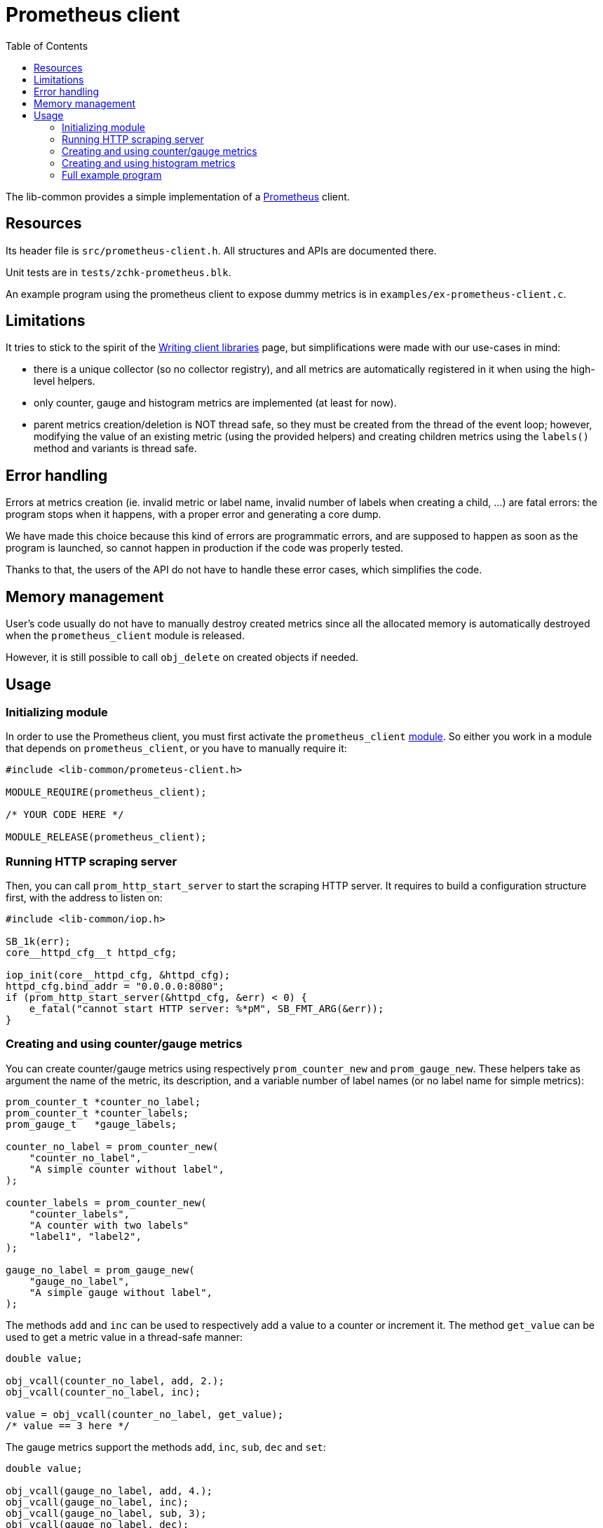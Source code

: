 = Prometheus client
:toc: :numbered:

The lib-common provides a simple implementation of a
https://prometheus.io/[Prometheus] client.

== Resources

Its header file is `src/prometheus-client.h`. All structures and APIs are
documented there.

Unit tests are in `tests/zchk-prometheus.blk`.

An example program using the prometheus client to expose dummy metrics is in
`examples/ex-prometheus-client.c`.

== Limitations

It tries to stick to the spirit of the
https://prometheus.io/docs/instrumenting/writing_clientlibs[Writing client libraries]
page, but simplifications were made with our use-cases in mind:

* there is a unique collector (so no collector registry), and all metrics are
  automatically registered in it when using the high-level helpers.
* only counter, gauge and histogram metrics are implemented (at least for now).
* parent metrics creation/deletion is NOT thread safe, so they must be created
  from the thread of the event loop; however, modifying the value of an
  existing metric (using the provided helpers) and creating children metrics
  using the `labels()` method and variants is thread safe.

== Error handling

Errors at metrics creation (ie. invalid metric or label name, invalid number
of labels when creating a child, ...) are fatal errors: the program stops
when it happens, with a proper error and generating a core dump.

We have made this choice because this kind of errors are programmatic errors,
and are supposed to happen as soon as the program is launched, so cannot
happen in production if the code was properly tested.

Thanks to that, the users of the API do not have to handle these error cases,
which simplifies the code.

== Memory management

User's code usually do not have to manually destroy created metrics since all
the allocated memory is automatically destroyed when the `prometheus_client`
module is released.

However, it is still possible to call `obj_delete` on created objects if
needed.

== Usage

=== Initializing module

In order to use the Prometheus client, you must first activate the
`prometheus_client` xref:base:modules.adoc[module]. So either you work in a
module that depends on `prometheus_client`, or you have to manually require
it:

[source,c]
----
#include <lib-common/prometeus-client.h>

MODULE_REQUIRE(prometheus_client);

/* YOUR CODE HERE */

MODULE_RELEASE(prometheus_client);
----

=== Running HTTP scraping server

Then, you can call `prom_http_start_server` to start the scraping HTTP server.
It requires to build a configuration structure first, with the address to
listen on:

[source,c]
----
#include <lib-common/iop.h>

SB_1k(err);
core__httpd_cfg__t httpd_cfg;

iop_init(core__httpd_cfg, &httpd_cfg);
httpd_cfg.bind_addr = "0.0.0.0:8080";
if (prom_http_start_server(&httpd_cfg, &err) < 0) {
    e_fatal("cannot start HTTP server: %*pM", SB_FMT_ARG(&err));
}
----

=== Creating and using counter/gauge metrics

You can create counter/gauge metrics using respectively `prom_counter_new` and
`prom_gauge_new`. These helpers take as argument the name of the metric, its
description, and a variable number of label names (or no label name for simple
metrics):


[source,c]
----
prom_counter_t *counter_no_label;
prom_counter_t *counter_labels;
prom_gauge_t   *gauge_labels;

counter_no_label = prom_counter_new(
    "counter_no_label",
    "A simple counter without label",
);

counter_labels = prom_counter_new(
    "counter_labels",
    "A counter with two labels"
    "label1", "label2",
);

gauge_no_label = prom_gauge_new(
    "gauge_no_label",
    "A simple gauge without label",
);
----

The methods `add` and `inc` can be used to respectively add a value to a
counter or increment it. The method `get_value` can be used to get a metric
value in a thread-safe manner:

[source,c]
----
double value;

obj_vcall(counter_no_label, add, 2.);
obj_vcall(counter_no_label, inc);

value = obj_vcall(counter_no_label, get_value);
/* value == 3 here */
----

The gauge metrics support the methods `add`, `inc`, `sub`, `dec` and `set`:

[source,c]
----
double value;

obj_vcall(gauge_no_label, add, 4.);
obj_vcall(gauge_no_label, inc);
obj_vcall(gauge_no_label, sub, 3);
obj_vcall(gauge_no_label, dec);

value = obj_vcall(gauge_no_label, get_value);
/* value == 1 here */

obj_vcall(gauge_no_label, set, -12.5);

value = obj_vcall(gauge_no_label, get_value);
/* value == -12.5 here */
----

The helpers `prom_counter_labels` and `prom_gauge_labels` can be used to get
children metrics, for metrics having labels. It must be called with the same
number of label values as the number of label names in the parent metric.
The result is also a metric pointer, that can be cached for later use, and
supports the same methods to modify the value:

[source,c]
----
prom_counter_t *counter_child;

counter_child = prom_counter_labels(counter_labels, "value 1", "value 2");
obj_vcall(counter_child, inc);
----

=== Creating and using histogram metrics

Histogram metrics can be created with `prom_histogram_new`, just as
counter/gauge. Once created, the buckets *MUST* be set using one of the
provided helpers:

* `prom_histogram_set_default_buckets` to set the default buckets
  cf `PROM_DEFAULT_BUCKETS` define).
* `prom_histogram_set_buckets` to manually specify the buckets.
* `prom_histogram_set_linear_buckets` to use a linear distribution as buckets.
* `prom_histogram_set_exponential_buckets` to use an exponential distribution
  as buckets.

[source,c]
----
prom_histogram_t *histo_manual;
prom_histogram_t *histo_linear;

histo_manual = prom_histogram_new(
    "histogram_manual_buckets",
    "An histogram with manually-defined buckets (and no label)",
);
prom_histogram_set_buckets(histo_manual, 0.5, 1, 3, 6, 10);

histo_linear = prom_histogram_new(
    "histogram_linear_buckets",
    "An histogram with linear buckets (and two label)",
    "label1", "label2",
);
prom_histogram_set_linear_buckets(histo_linear, 10, 10, 5);
----

Then the method `observe` is used to observe a value:

[source,c]
----
prom_histogram_t *histo_child;

obj_vcall(histo_manual, observe, 3.14);

histo_child = prom_histogram_labels(histo_linear, "value 1", "value 2");
obj_vcall(histo_child, observe, 25);
----

The library also provides tools to observe the execution time of code.
The functions `prom_histogram_timer_start` / `prom_histogram_timer_finish`
can be used manually:

[source,c]
----
prom_histogram_t *histo_timing = prom_histogram_new(...);
prom_histogram_timer_ctx_t timer_ctx;

timer_ctx = prom_histogram_timer_start(histo_timing);
/* ... code to time ... */
prom_histogram_timer_finish(&timer_ctx);
----

Or directly use `prom_histogram_timer_scope` to measure the execution time
of a block of code:

[source,c]
----
{
    prom_histogram_timer_scope(histo_timing);

    /* ... code to time ... */
}
----

=== Full example program

You can also read `examples/ex-prometheus-client.c` for a full example
program, with an event loop integration.
